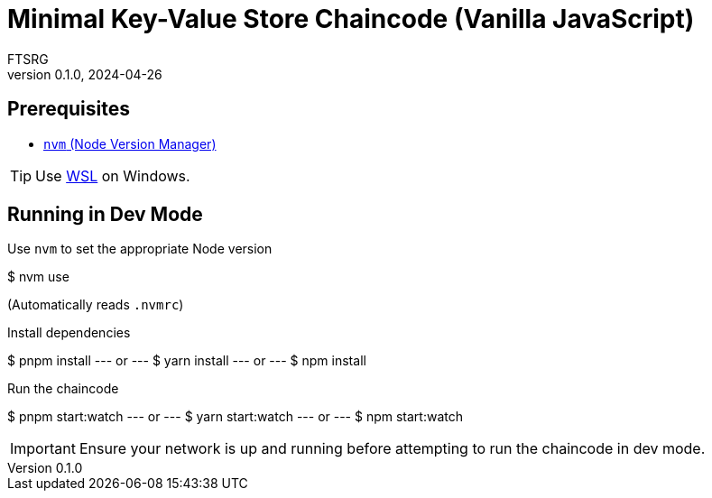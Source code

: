 = Minimal Key-Value Store Chaincode (Vanilla JavaScript)
FTSRG
v0.1.0, 2024-04-26
:icons: font
ifdef::env-github[]
:tip-caption: :bulb:
:note-caption: :information_source:
:important-caption: :heavy_exclamation_mark:
:caution-caption: :fire:
:warning-caption: :warning:
endif::[]


== Prerequisites

* https://github.com/nvm-sh/nvm[`nvm` (Node Version Manager)]

TIP: Use https://learn.microsoft.com/en-us/windows/wsl/install[WSL] on Windows.


== Running in Dev Mode

.Use `nvm` to set the appropriate Node version
[,console]
$ nvm use

(Automatically reads `.nvmrc`)

.Install dependencies
[,console]
$ pnpm install
--- or ---
$ yarn install
--- or ---
$ npm install

.Run the chaincode
[,console]
$ pnpm start:watch
--- or ---
$ yarn start:watch
--- or ---
$ npm start:watch

IMPORTANT: Ensure your network is up and running before attempting to run the chaincode in dev mode.
